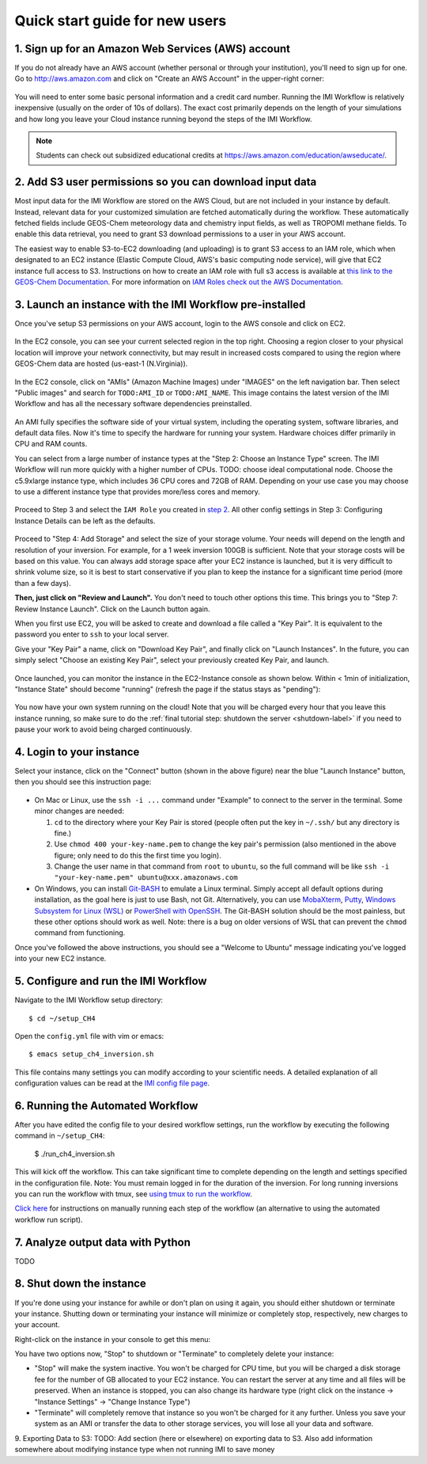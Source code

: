 .. _quick-start-label:

Quick start guide for new users
===============================


1. Sign up for an Amazon Web Services (AWS) account
---------------------------------------------------

If you do not already have an AWS account (whether personal or through your institution), you'll need to sign up for one.
Go to http://aws.amazon.com and click on "Create an AWS Account" in the upper-right corner:

.. figure:: img/create_aws_account.png
  :target: https://aws.amazon.com
  :width: 400 px

You will need to enter some basic personal information and a credit card number. Running the IMI Workflow is relatively inexpensive (usually on the order of 10s of dollars).
The exact cost primarily depends on the length of your simulations and how long you leave your Cloud instance running beyond the steps of the IMI Workflow.

.. note::
  Students can check out subsidized educational credits at https://aws.amazon.com/education/awseducate/.
  

2. Add S3 user permissions so you can download input data
---------------------------------------------------------

Most input data for the IMI Workflow are stored on the AWS Cloud, but are not included in your instance by default. Instead, relevant data
for your customized simulation are fetched automatically during the workflow. These automatically fetched fields include GEOS-Chem meteorology data and chemistry input fields,
as well as TROPOMI methane fields. To enable this data retrieval, you need to grant S3 download permissions to a user in your AWS account.


The easiest way to enable S3-to-EC2 downloading (and uploading) is to grant S3 access to an IAM role, which when designated to an EC2 instance (Elastic Compute Cloud, AWS's basic computing node service), will give that EC2 instance full access to S3. Instructions on how to create an IAM role with full s3 access is available at `this link to the GEOS-Chem Documentation <https://cloud-gc.readthedocs.io/en/latest/chapter03_advanced-tutorial/iam-role.html#create-a-new-iam-role>`_. For more information on `IAM Roles check out the AWS Documentation <https://docs.aws.amazon.com/IAM/latest/UserGuide/id_roles.html>`_.



3. Launch an instance with the IMI Workflow pre-installed
---------------------------------------------------------

Once you've setup S3 permissions on your AWS account, login to the AWS console and click on EC2.

.. figure:: img/main_console.png
  :width: 600 px

In the EC2 console, you can see your current selected region in the top right.
Choosing a region closer to your physical location will improve your network connectivity, but may result in increased costs compared to using the region where GEOS-Chem data are hosted (us-east-1 (N.Virginia)).

.. figure:: img/region_list.png
  :width: 300 px

.. _choose_ami-label:

In the EC2 console, click on "AMIs" (Amazon Machine Images) under "IMAGES" on the left navigation bar. Then select "Public images" and search for ``TODO:AMI_ID`` or ``TODO:AMI_NAME``.
This image contains the latest version of the IMI Workflow and has all the necessary software dependencies preinstalled.

.. figure:: img/search_ami.png

An AMI fully specifies the software side of your virtual system, including the operating system, software libraries, and default data files. 
Now it's time to specify the hardware for running your system. Hardware choices differ primarily in CPU and RAM counts. 

You can select from a large number of instance types at the "Step 2: Choose an Instance Type" screen. The IMI Workflow will run more quickly with a higher number of CPUs. 
TODO: choose ideal computational node. Choose the c5.9xlarge instance type, which includes 36 CPU cores and 72GB of RAM. Depending on your use case you may choose to use a different instance type that provides more/less cores and memory.

.. figure:: img/choose_instance_type.png

.. _skip-ec2-config-label:


Proceed to Step 3 and select the ``IAM Role`` you created in `step 2 <2. Add S3 user permissions so you can download input data>`_. All other config settings in Step 3: Configuring Instance Details can be left as the defaults.

.. figure:: img/assign_iam_to_ec2.png

Proceed to "Step 4: Add Storage" and select the size of your storage volume. Your needs will depend on the length and resolution of your inversion. For example, for a 1 week inversion 100GB is sufficient. Note that your storage costs will be based on this value. You can always add storage space after your EC2 instance is launched, but it is very difficult to shrink volume size, so it is best to start conservative if you plan to keep the instance for a significant time period (more than a few days).


**Then, just click on "Review and Launch".** You don't need to touch other options this time. This brings you to "Step 7: Review Instance Launch". Click on the Launch button again.

.. _keypair-label:

When you first use EC2, you will be asked to create and download a file called a "Key Pair". It is equivalent to the password you enter to ``ssh`` to your local server.

Give your "Key Pair" a name, click on "Download Key Pair", and finally click on "Launch Instances". In the future, you can simply select "Choose an existing Key Pair", select your previously created Key Pair, and launch.

.. figure:: img/key_pair.png
  :width: 500 px


Once launched, you can monitor the instance in the EC2-Instance console as shown below. Within < 1min of initialization, "Instance State" should become "running" (refresh the page if the status stays as "pending"):

.. figure:: img/running_instance.png

You now have your own system running on the cloud! Note that you will be charged every hour that you leave this instance running, so make sure to do the 
:ref:`final tutorial step: shutdown the server <shutdown-label>` if you need to pause your work to avoid being charged continuously.

.. _login_ec2-label:

4. Login to your instance
------------------------------

Select your instance, click on the "Connect" button (shown in the above figure) near the blue "Launch Instance" button, then you should see this instruction page:

.. figure:: img/connect_instruction.png
  :width: 500 px

- On Mac or Linux, use the ``ssh -i ...`` command under "Example" to connect to the server in the terminal. Some minor changes are needed:

  (1) ``cd`` to the directory where your Key Pair is stored (people often put the key in ``~/.ssh/`` but any directory is fine.)
  (2) Use ``chmod 400 your-key-name.pem`` to change the key pair's permission (also mentioned in the above figure; only need to do this the first time you login).
  (3) Change the user name in that command from ``root`` to ``ubuntu``, so the full command will be like ``ssh -i "your-key-name.pem" ubuntu@xxx.amazonaws.com``

- On Windows, you can install `Git-BASH <https://gitforwindows.org>`_ to emulate a Linux terminal. Simply accept all default options during installation, as the goal here is just to use Bash, not Git. 
  Alternatively, you can use `MobaXterm <http://angus.readthedocs.io/en/2016/amazon/log-in-with-mobaxterm-win.html>`_, `Putty <https://docs.aws.amazon.com/AWSEC2/latest/UserGuide/putty.html>`_, `Windows Subsystem for Linux (WSL) <https://docs.aws.amazon.com/AWSEC2/latest/UserGuide/WSL.html>`_ or `PowerShell with OpenSSH <https://blogs.msdn.microsoft.com/powershell/2017/12/15/using-the-openssh-beta-in-windows-10-fall-creators-update-and-windows-server-1709/>`_. The Git-BASH solution should be the most painless, but these other options should work as well. Note: there is a bug on older versions of WSL that can prevent the ``chmod`` command from functioning.



Once you've followed the above instructions, you should see a "Welcome to Ubuntu" message indicating you've logged into your new EC2 instance.


5. Configure and run the IMI Workflow
-------------------------------------

Navigate to the IMI Workflow setup directory::

  $ cd ~/setup_CH4

Open the ``config.yml`` file with vim or emacs::

  $ emacs setup_ch4_inversion.sh


This file contains many settings you can modify according to your scientific needs. A detailed explanation of all configuration values can be read at the `IMI config file page <imi-config-file>`_.

6. Running the Automated Workflow
---------------------------------
After you have edited the config file to your desired workflow settings, run the workflow by executing the following command in ``~/setup_CH4``:
  
  $ ./run_ch4_inversion.sh

This will kick off the workflow. This can take significant time to complete depending on the length and settings specified in the configuration file. Note: You must remain logged in for the duration of the inversion. For long running inversions you can run the workflow with tmux, see `using tmux to run the workflow <running-with-tmux>`_.

`Click here <manual-running>`_ for instructions on manually running each step of the workflow (an alternative to using the automated workflow run script).


7. Analyze output data with Python
----------------------------------

TODO


.. _shutdown-label:

8. Shut down the instance
-------------------------

If you're done using your instance for awhile or don't plan on using it again, you should either shutdown or terminate your instance. 
Shutting down or terminating your instance will minimize or completely stop, respectively, new charges to your account.


Right-click on the instance in your console to get this menu:

.. image:: img/terminate.png

You have two options now, "Stop" to shutdown or "Terminate" to completely delete your instance:

- "Stop" will make the system inactive. You won't be charged for CPU time, but you will be charged a disk storage fee for the number of GB allocated to your EC2 instance. You can restart the server at any time and all files will be preserved. When an instance is stopped, you can also change its hardware type (right click on the instance -> "Instance Settings" -> "Change Instance Type") 
- "Terminate" will completely remove that instance so you won't be charged for it any further.
  Unless you save your system as an AMI or transfer the data to other storage services, you will lose all your data and software.

9. Exporting Data to S3:
TODO: Add section (here or elsewhere) on exporting data to S3. Also add information somewhere about modifying instance type when not running IMI to save money
